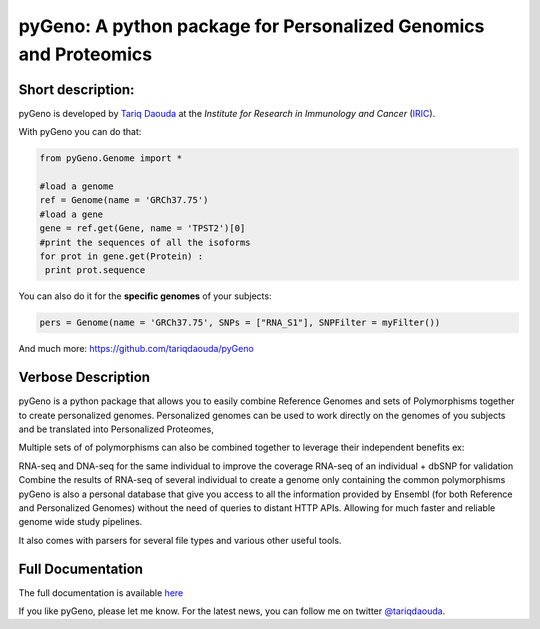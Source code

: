 pyGeno: A python package for Personalized Genomics and Proteomics
=================================================================

Short description:
------------------

pyGeno is developed by `Tariq Daouda`_ at the *Institute for Research in Immunology and Cancer* (IRIC_).

.. _Tariq Daouda: http://www.tariqdaouda.com
.. _IRIC: http://www.iric.ca

With pyGeno you can do that:

.. code:: python

 from pyGeno.Genome import *
 
 #load a genome 
 ref = Genome(name = 'GRCh37.75')
 #load a gene
 gene = ref.get(Gene, name = 'TPST2')[0]
 #print the sequences of all the isoforms
 for prot in gene.get(Protein) :
  print prot.sequence

You can also do it for the **specific genomes** of your subjects:

.. code:: python

 pers = Genome(name = 'GRCh37.75', SNPs = ["RNA_S1"], SNPFilter = myFilter())

And much more: https://github.com/tariqdaouda/pyGeno

Verbose Description
--------------------

pyGeno is a python package that allows you to easily combine Reference Genomes and sets of Polymorphisms together to create personalized genomes. Personalized genomes can be used to work directly on the genomes of you subjects and be translated into Personalized Proteomes, 

Multiple sets of of polymorphisms can also be combined together to leverage their independent benefits ex: 

RNA-seq and DNA-seq for the same individual to improve the coverage
RNA-seq of an individual + dbSNP for validation
Combine the results of RNA-seq of several individual to create a genome only containing the common polymorphisms
pyGeno is also a personal database that give you access to all the information provided by Ensembl (for both Reference and Personalized Genomes) without the need of queries to distant HTTP APIs. Allowing for much faster and reliable genome wide study pipelines.

It also comes with parsers for several file types and various other useful tools.

Full Documentation
------------------

The full documentation is available here_

.. _here: http://pygeno.iric.ca/

If you like pyGeno, please let me know.
For the latest news, you can follow me on twitter `@tariqdaouda`_.

.. _@tariqdaouda: https://www.twitter.com/tariqdaouda
